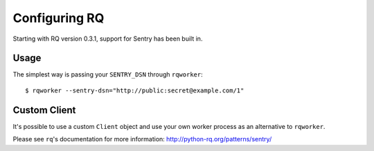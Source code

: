 Configuring RQ
==============

Starting with RQ version 0.3.1, support for Sentry has been built in.

Usage
-----

The simplest way is passing your ``SENTRY_DSN`` through ``rqworker``::

    $ rqworker --sentry-dsn="http://public:secret@example.com/1"

Custom Client
-------------

It's possible to use a custom ``Client`` object and use your own worker process as an alternative to ``rqworker``.

Please see ``rq``'s documentation for more information: http://python-rq.org/patterns/sentry/

